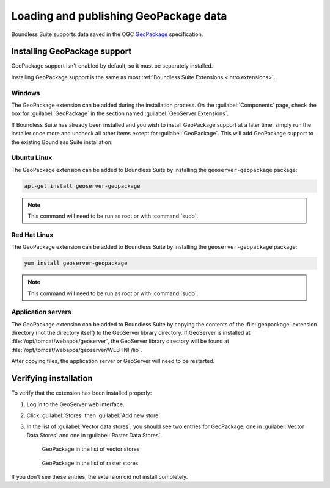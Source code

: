Loading and publishing GeoPackage data
======================================

Boundless Suite supports data saved in the OGC `GeoPackage <http://www.geopackage.com>`_ specification.

.. todo:: Say more about what this is.

Installing GeoPackage support
-----------------------------

GeoPackage support isn't enabled by default, so it must be separately installed.

Installing GeoPackage support is the same as most :ref:`Boundless Suite Extensions <intro.extensions>`.

Windows
~~~~~~~

The GeoPackage extension can be added during the installation process. On the :guilabel:`Components` page, check the box for :guilabel:`GeoPackage` in the section named :guilabel:`GeoServer Extensions`.

If Boundless Suite has already been installed and you wish to install GeoPackage support at a later time, simply run the installer once more and uncheck all other items except for :guilabel:`GeoPackage`. This will add GeoPackage support to the existing Boundless Suite installation.

Ubuntu Linux
~~~~~~~~~~~~

The GeoPackage extension can be added to Boundless Suite by installing the ``geoserver-geopackage`` package:

.. code-block:: console

   apt-get install geoserver-geopackage

.. note:: This command will need to be run as root or with :command:`sudo`.

Red Hat Linux
~~~~~~~~~~~~~

The GeoPackage extension can be added to Boundless Suite by installing the ``geoserver-geopackage`` package:

.. code-block:: console

   yum install geoserver-geopackage

.. note:: This command will need to be run as root or with :command:`sudo`.

Application servers
~~~~~~~~~~~~~~~~~~~

The GeoPackage extension can be added to Boundless Suite by copying the contents of the :file:`geopackage` extension directory (not the directory itself) to the GeoServer library directory. If GeoServer is installed at :file:`/opt/tomcat/webapps/geoserver`, the GeoServer library directory will be found at :file:`/opt/tomcat/webapps/geoserver/WEB-INF/lib`.

After copying files, the application server or GeoServer will need to be restarted.

Verifying installation
----------------------

To verify that the extension has been installed properly:

#. Log in to the GeoServer web interface.

#. Click :guilabel:`Stores` then :guilabel:`Add new store`.

#. In the list of :guilabel:`Vector data stores`, you should see two entries for GeoPackage, one in :guilabel:`Vector Data Stores` and one in :guilabel:`Raster Data Stores`.

   .. figure:: img/geopackage_vectorstores.png

      GeoPackage in the list of vector stores

   .. figure:: img/geopackage_rasterstores.png

      GeoPackage in the list of raster stores

If you don't see these entries, the extension did not install completely.

.. todo:: Add info about publishing a layer.

